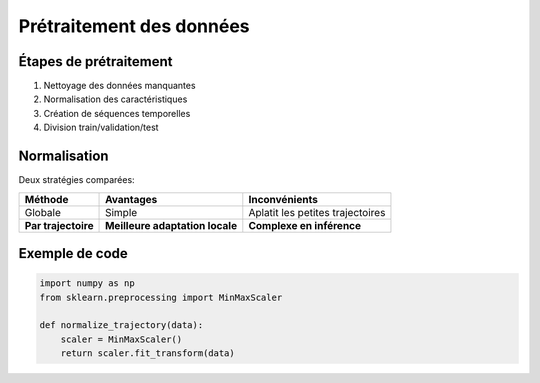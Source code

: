 Prétraitement des données
=========================

Étapes de prétraitement
-----------------------
1. Nettoyage des données manquantes
2. Normalisation des caractéristiques
3. Création de séquences temporelles
4. Division train/validation/test

Normalisation
-------------
Deux stratégies comparées:

.. list-table::
   :header-rows: 1
   
   * - Méthode
     - Avantages
     - Inconvénients
   * - Globale
     - Simple
     - Aplatit les petites trajectoires
   * - **Par trajectoire**
     - **Meilleure adaptation locale**
     - **Complexe en inférence**

Exemple de code
---------------

.. code-block:: python

   import numpy as np
   from sklearn.preprocessing import MinMaxScaler
   
   def normalize_trajectory(data):
       scaler = MinMaxScaler()
       return scaler.fit_transform(data)